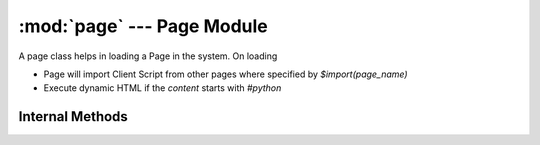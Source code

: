 :mod:`page` --- Page Module
=============================

.. module:: page
   :synopsis: Contains the Page class and other methods related to :term:`Page`

.. class:: Page(name)

   A page class helps in loading a Page in the system. On loading
   
   * Page will import Client Script from other pages where specified by `$import(page_name)`
   * Execute dynamic HTML if the `content` starts with `#python`

   .. method:: load()

      Returns :term:`doclist` of the `Page`

Internal Methods
----------------

.. method:: get(name)

   Return the :term:`doclist` of the `Page` specified by `name`

.. method:: getpage()

   Load the page from `webnotes.form` and send it via `webnotes.response`